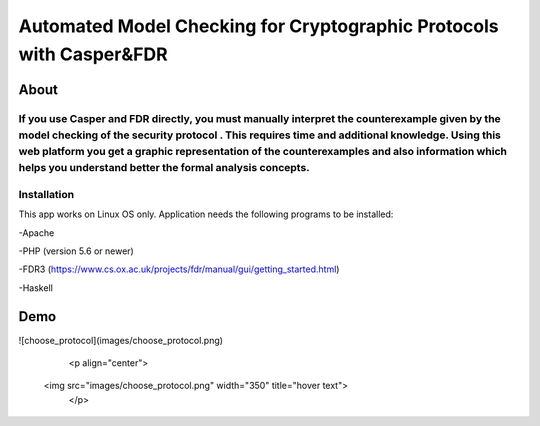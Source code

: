 ###################
Automated Model Checking for Cryptographic Protocols with Casper&FDR
###################

************
About
************
If you use Casper and FDR directly, you must manually interpret the counterexample given by the model checking of the security protocol . This requires time and additional knowledge. Using this web platform you get a graphic representation of the counterexamples and also  information which helps you understand better the formal analysis concepts.
************
Installation
************
This app works on Linux OS only.
Application needs the following programs to be installed: 


-Apache  


-PHP (version 5.6 or newer)


-FDR3 (https://www.cs.ox.ac.uk/projects/fdr/manual/gui/getting_started.html)


-Haskell 


************
Demo
************
![choose_protocol](images/choose_protocol.png)

	<p align="center">
 <img src="images/choose_protocol.png" width="350" title="hover text">
	</p>
